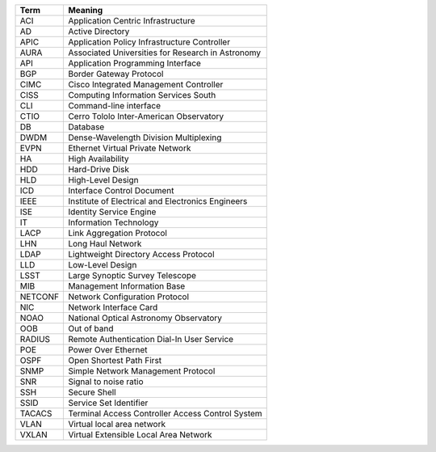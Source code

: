 .. _table-label: 
======= ===========
Acronym Description
======= ===========
+--------+----------------------------------------------------+
| Term   | Meaning                                            |
+========+====================================================+
| ACI    | Application Centric Infrastructure                 |
+--------+----------------------------------------------------+
| AD     | Active Directory                                   |
+--------+----------------------------------------------------+
| APIC   | Application Policy Infrastructure Controller       |
+--------+----------------------------------------------------+
| AURA   | Associated Universities for Research in Astronomy  |
+--------+----------------------------------------------------+
| API    | Application Programming Interface                  |
+--------+----------------------------------------------------+
| BGP    | Border Gateway Protocol                            |
+--------+----------------------------------------------------+
| CIMC   | Cisco Integrated Management Controller             |
+--------+----------------------------------------------------+
| CISS   | Computing Information Services South               |
+--------+----------------------------------------------------+
| CLI    | Command-line interface                             |
+--------+----------------------------------------------------+
| CTIO   | Cerro Tololo Inter-American Observatory            |
+--------+----------------------------------------------------+
| DB     | Database                                           |
+--------+----------------------------------------------------+
| DWDM   | Dense-Wavelength Division Multiplexing             |
+--------+----------------------------------------------------+
| EVPN   | Ethernet Virtual Private Network                   |
+--------+----------------------------------------------------+
| HA     | High Availability                                  |
+--------+----------------------------------------------------+
| HDD    | Hard-Drive Disk                                    |
+--------+----------------------------------------------------+
| HLD    | High-Level Design                                  |
+--------+----------------------------------------------------+
| ICD    | Interface Control Document                         |
+--------+----------------------------------------------------+
| IEEE   |Institute of Electrical and Electronics Engineers   |
+--------+----------------------------------------------------+
| ISE    | Identity Service Engine                            |
+--------+----------------------------------------------------+
| IT     | Information Technology                             |
+--------+----------------------------------------------------+
| LACP   | Link Aggregation Protocol                          |
+--------+----------------------------------------------------+
| LHN    | Long Haul Network                                  |
+--------+----------------------------------------------------+
| LDAP   | Lightweight Directory Access Protocol              |
+--------+----------------------------------------------------+
| LLD    | Low-Level Design                                   |
+--------+----------------------------------------------------+
| LSST   | Large Synoptic Survey Telescope                    |
+--------+----------------------------------------------------+
| MIB    | Management Information Base                        |
+--------+----------------------------------------------------+
| NETCONF| Network Configuration Protocol                     |
+--------+----------------------------------------------------+
| NIC    | Network Interface Card                             |
+--------+----------------------------------------------------+
| NOAO   | National Optical Astronomy Observatory             |
+--------+----------------------------------------------------+
| OOB    | Out of band                                        |
+--------+----------------------------------------------------+
| RADIUS | Remote Authentication Dial-In User Service         |
+--------+----------------------------------------------------+
| POE    | Power Over Ethernet                                |
+--------+----------------------------------------------------+
| OSPF   | Open Shortest Path First                           |
+--------+----------------------------------------------------+
| SNMP   | Simple Network Management Protocol                 |
+--------+----------------------------------------------------+
| SNR    | Signal to noise ratio                              |
+--------+----------------------------------------------------+
| SSH    | Secure Shell                                       |
+--------+----------------------------------------------------+
| SSID   | Service Set Identifier                             |
+--------+----------------------------------------------------+
| TACACS | Terminal Access Controller Access Control System   |
+--------+----------------------------------------------------+
| VLAN   | Virtual local area network                         |
+--------+----------------------------------------------------+
| VXLAN  | Virtual Extensible Local Area Network              |
+--------+----------------------------------------------------+
